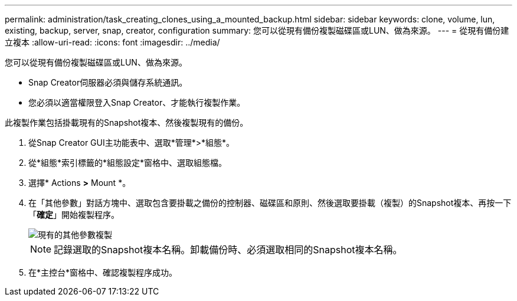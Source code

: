 ---
permalink: administration/task_creating_clones_using_a_mounted_backup.html 
sidebar: sidebar 
keywords: clone, volume, lun, existing, backup, server, snap, creator, configuration 
summary: 您可以從現有備份複製磁碟區或LUN、做為來源。 
---
= 從現有備份建立複本
:allow-uri-read: 
:icons: font
:imagesdir: ../media/


[role="lead"]
您可以從現有備份複製磁碟區或LUN、做為來源。

* Snap Creator伺服器必須與儲存系統通訊。
* 您必須以適當權限登入Snap Creator、才能執行複製作業。


此複製作業包括掛載現有的Snapshot複本、然後複製現有的備份。

. 從Snap Creator GUI主功能表中、選取*管理*>*組態*。
. 從*組態*索引標籤的*組態設定*窗格中、選取組態檔。
. 選擇* Actions *>* Mount *。
. 在「其他參數」對話方塊中、選取包含要掛載之備份的控制器、磁碟區和原則、然後選取要掛載（複製）的Snapshot複本、再按一下「*確定*」開始複製程序。
+
image::../media/additional_parameters_clone_existing.png[現有的其他參數複製]

+

NOTE: 記錄選取的Snapshot複本名稱。卸載備份時、必須選取相同的Snapshot複本名稱。

. 在*主控台*窗格中、確認複製程序成功。

